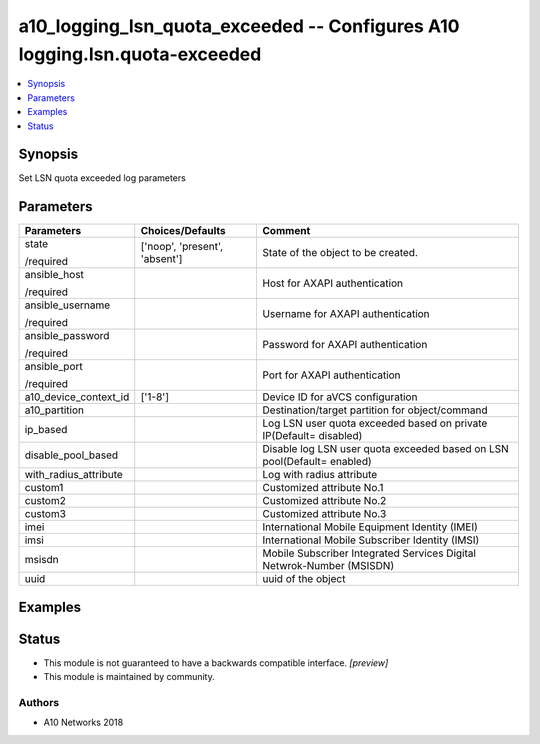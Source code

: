 .. _a10_logging_lsn_quota_exceeded_module:


a10_logging_lsn_quota_exceeded -- Configures A10 logging.lsn.quota-exceeded
===========================================================================

.. contents::
   :local:
   :depth: 1


Synopsis
--------

Set LSN quota exceeded log parameters






Parameters
----------

+-----------------------+-------------------------------+-------------------------------------------------------------------------+
| Parameters            | Choices/Defaults              | Comment                                                                 |
|                       |                               |                                                                         |
|                       |                               |                                                                         |
+=======================+===============================+=========================================================================+
| state                 | ['noop', 'present', 'absent'] | State of the object to be created.                                      |
|                       |                               |                                                                         |
| /required             |                               |                                                                         |
+-----------------------+-------------------------------+-------------------------------------------------------------------------+
| ansible_host          |                               | Host for AXAPI authentication                                           |
|                       |                               |                                                                         |
| /required             |                               |                                                                         |
+-----------------------+-------------------------------+-------------------------------------------------------------------------+
| ansible_username      |                               | Username for AXAPI authentication                                       |
|                       |                               |                                                                         |
| /required             |                               |                                                                         |
+-----------------------+-------------------------------+-------------------------------------------------------------------------+
| ansible_password      |                               | Password for AXAPI authentication                                       |
|                       |                               |                                                                         |
| /required             |                               |                                                                         |
+-----------------------+-------------------------------+-------------------------------------------------------------------------+
| ansible_port          |                               | Port for AXAPI authentication                                           |
|                       |                               |                                                                         |
| /required             |                               |                                                                         |
+-----------------------+-------------------------------+-------------------------------------------------------------------------+
| a10_device_context_id | ['1-8']                       | Device ID for aVCS configuration                                        |
|                       |                               |                                                                         |
|                       |                               |                                                                         |
+-----------------------+-------------------------------+-------------------------------------------------------------------------+
| a10_partition         |                               | Destination/target partition for object/command                         |
|                       |                               |                                                                         |
|                       |                               |                                                                         |
+-----------------------+-------------------------------+-------------------------------------------------------------------------+
| ip_based              |                               | Log LSN user quota exceeded based on private IP(Default= disabled)      |
|                       |                               |                                                                         |
|                       |                               |                                                                         |
+-----------------------+-------------------------------+-------------------------------------------------------------------------+
| disable_pool_based    |                               | Disable log LSN user quota exceeded based on LSN pool(Default= enabled) |
|                       |                               |                                                                         |
|                       |                               |                                                                         |
+-----------------------+-------------------------------+-------------------------------------------------------------------------+
| with_radius_attribute |                               | Log with radius attribute                                               |
|                       |                               |                                                                         |
|                       |                               |                                                                         |
+-----------------------+-------------------------------+-------------------------------------------------------------------------+
| custom1               |                               | Customized attribute No.1                                               |
|                       |                               |                                                                         |
|                       |                               |                                                                         |
+-----------------------+-------------------------------+-------------------------------------------------------------------------+
| custom2               |                               | Customized attribute No.2                                               |
|                       |                               |                                                                         |
|                       |                               |                                                                         |
+-----------------------+-------------------------------+-------------------------------------------------------------------------+
| custom3               |                               | Customized attribute No.3                                               |
|                       |                               |                                                                         |
|                       |                               |                                                                         |
+-----------------------+-------------------------------+-------------------------------------------------------------------------+
| imei                  |                               |  International Mobile Equipment Identity (IMEI)                         |
|                       |                               |                                                                         |
|                       |                               |                                                                         |
+-----------------------+-------------------------------+-------------------------------------------------------------------------+
| imsi                  |                               | International Mobile Subscriber Identity (IMSI)                         |
|                       |                               |                                                                         |
|                       |                               |                                                                         |
+-----------------------+-------------------------------+-------------------------------------------------------------------------+
| msisdn                |                               | Mobile Subscriber Integrated Services Digital Netwrok-Number (MSISDN)   |
|                       |                               |                                                                         |
|                       |                               |                                                                         |
+-----------------------+-------------------------------+-------------------------------------------------------------------------+
| uuid                  |                               | uuid of the object                                                      |
|                       |                               |                                                                         |
|                       |                               |                                                                         |
+-----------------------+-------------------------------+-------------------------------------------------------------------------+







Examples
--------

.. code-block:: yaml+jinja

    





Status
------




- This module is not guaranteed to have a backwards compatible interface. *[preview]*


- This module is maintained by community.



Authors
~~~~~~~

- A10 Networks 2018

